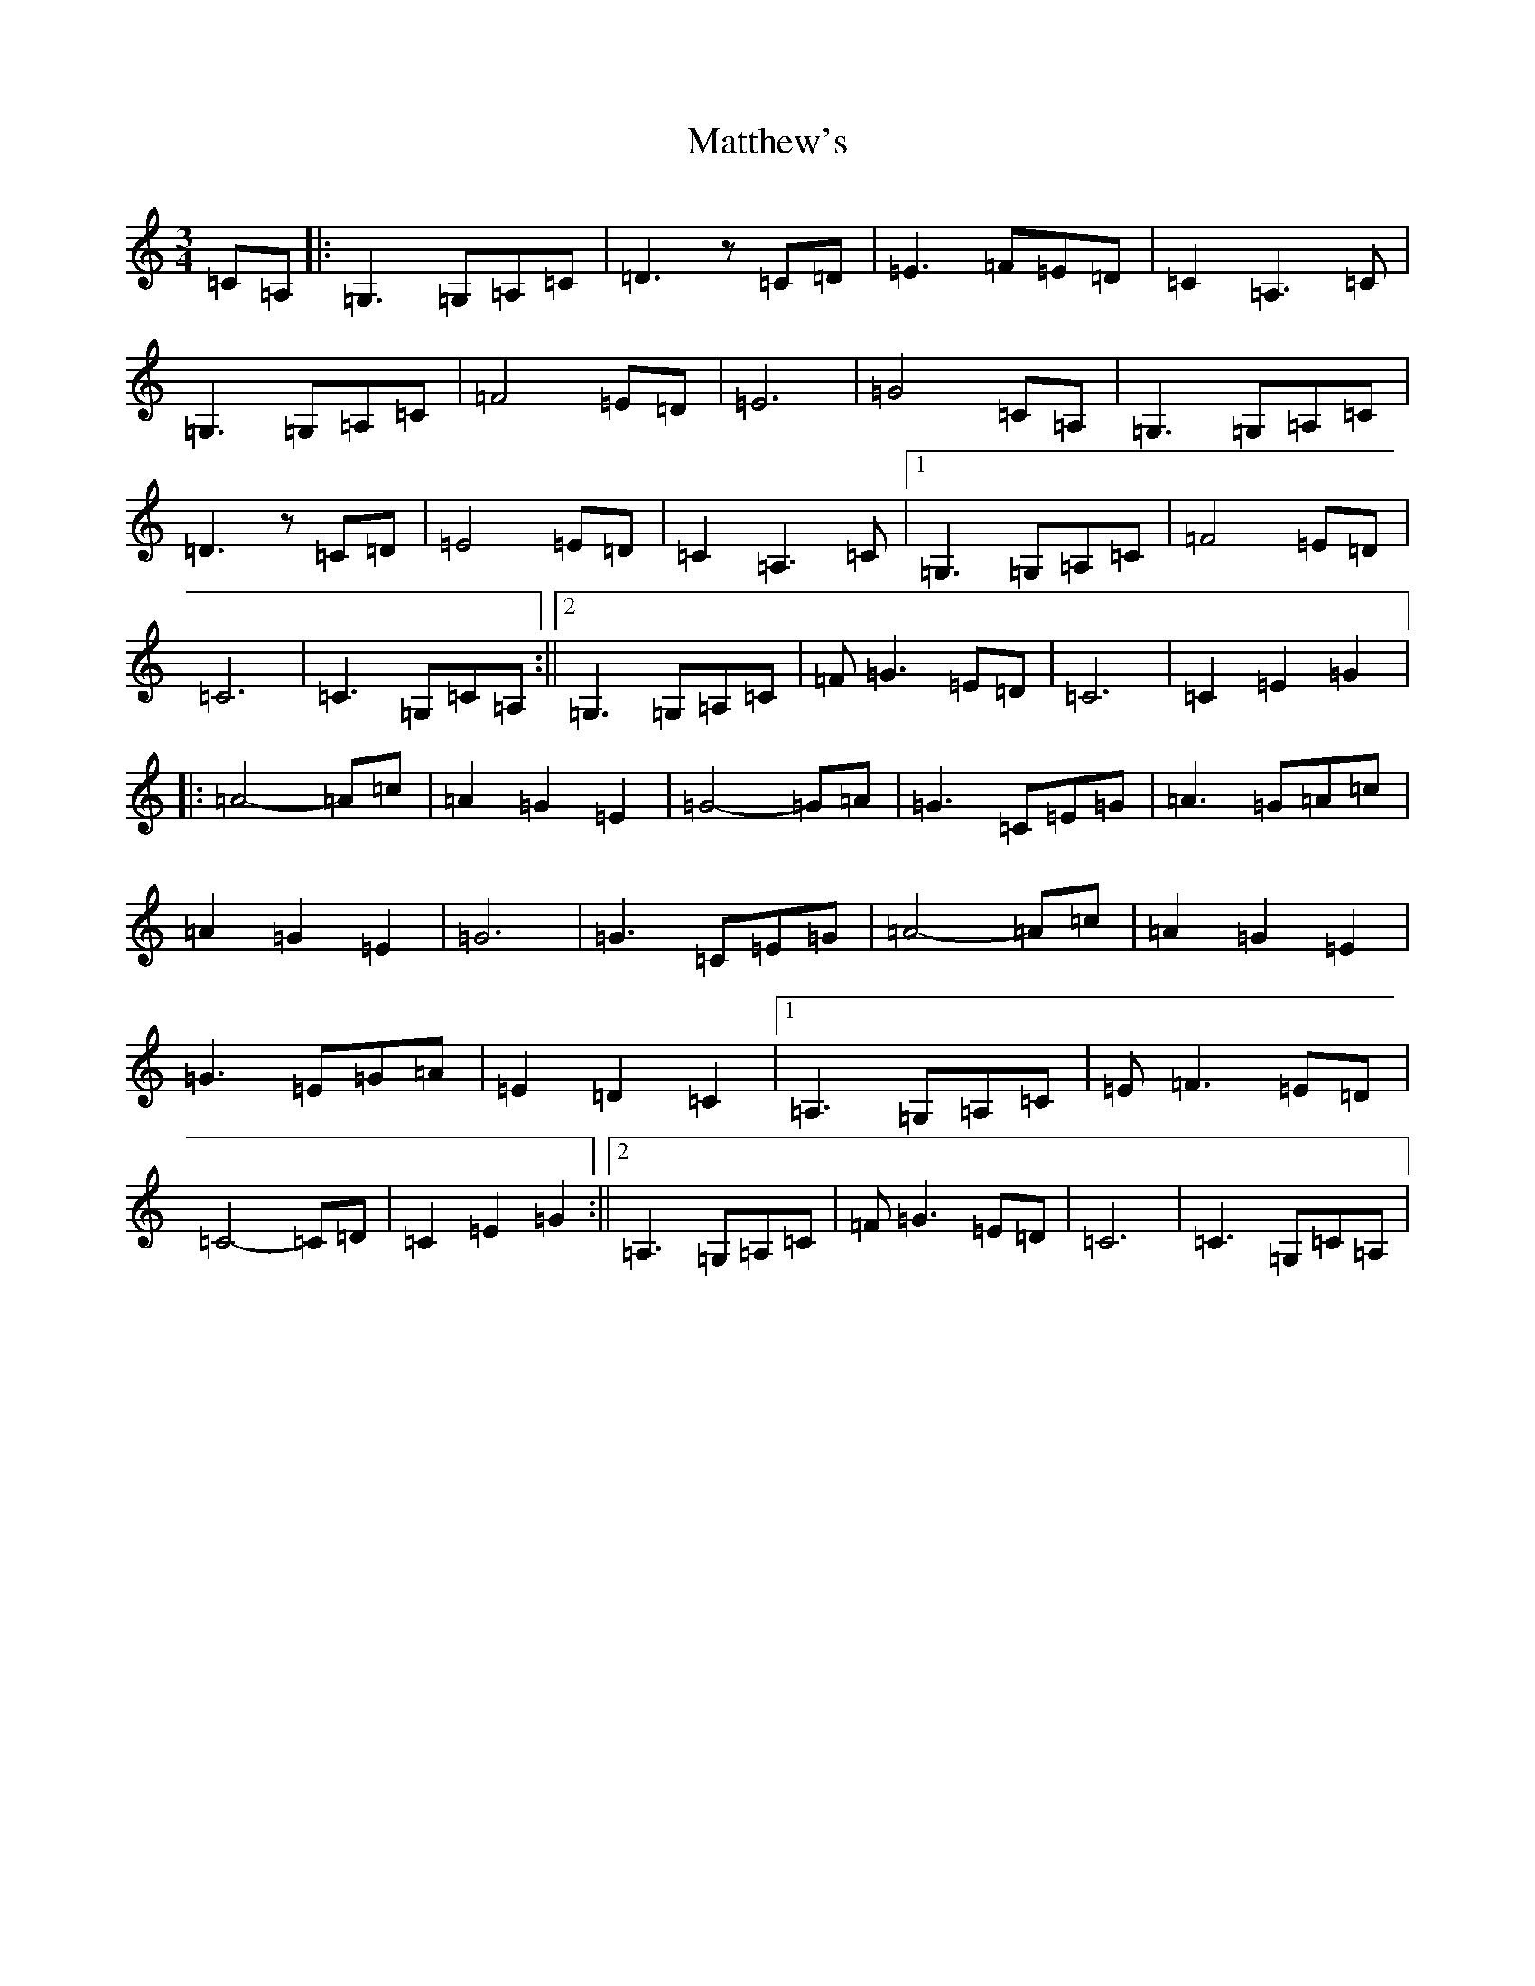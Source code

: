 X: 13663
T: Matthew's
S: https://thesession.org/tunes/11774#setting11774
R: waltz
M:3/4
L:1/8
K: C Major
=C=A,|:=G,3=G,=A,=C|=D3z=C=D|=E3=F=E=D|=C2=A,3=C|=G,3=G,=A,=C|=F4=E=D|=E6|=G4=C=A,|=G,3=G,=A,=C|=D3z=C=D|=E4=E=D|=C2=A,3=C|1=G,3=G,=A,=C|=F4=E=D|=C6|=C3=G,=C=A,:||2=G,3=G,=A,=C|=F=G3=E=D|=C6|=C2=E2=G2|:=A4-=A=c|=A2=G2=E2|=G4-=G=A|=G3=C=E=G|=A3=G=A=c|=A2=G2=E2|=G6|=G3=C=E=G|=A4-=A=c|=A2=G2=E2|=G3=E=G=A|=E2=D2=C2|1=A,3=G,=A,=C|=E=F3=E=D|=C4-=C=D|=C2=E2=G2:||2=A,3=G,=A,=C|=F=G3=E=D|=C6|=C3=G,=C=A,|